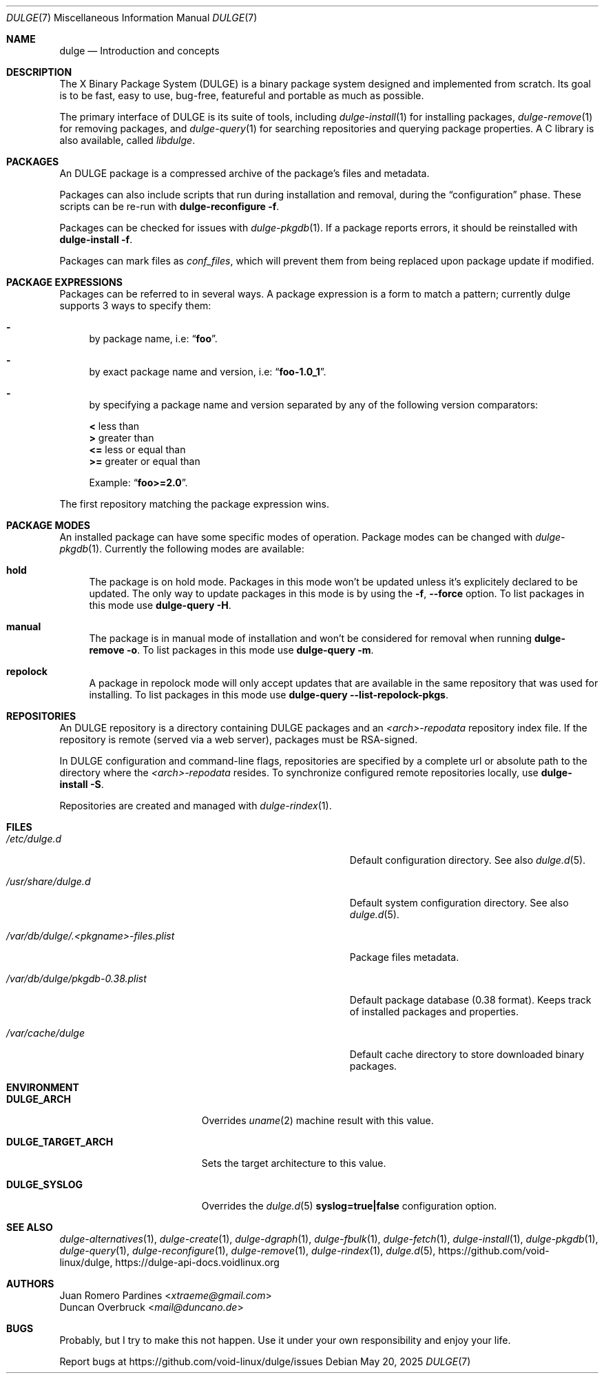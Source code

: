 .Dd May 20, 2025
.Dt DULGE 7
.Os
.Sh NAME
.Nm dulge
.Nd Introduction and concepts
.Sh DESCRIPTION
The X Binary Package System (DULGE) is a binary package system designed and implemented from scratch.
Its goal is to be fast, easy to use, bug-free, featureful and portable as much as possible.

The primary interface of DULGE is its suite of tools, including
.Xr dulge-install 1
for installing packages,
.Xr dulge-remove 1
for removing packages, and
.Xr dulge-query 1
for searching repositories and querying package properties.
A C library is also available, called
.Em libdulge .
.Sh PACKAGES
An DULGE package is a compressed archive of the package's files and metadata.

Packages can also include scripts that run during installation and removal, during the
.Dq configuration
phase.
These scripts can be re-run with
.Nm dulge-reconfigure Fl f .

Packages can be checked for issues with
.Xr dulge-pkgdb 1 .
If a package reports errors, it should be reinstalled with
.Nm dulge-install Fl f .

Packages can mark files as
.Em conf_files ,
which will prevent them from being replaced upon package update if modified.
.Sh PACKAGE EXPRESSIONS
Packages can be referred to in several ways.
A package expression is a form to match a pattern; currently dulge
supports 3 ways to specify them:
.Bl -dash
.It
by package name, i.e:
.Dq Sy foo .
.It
by exact package name and version, i.e:
.Dq Sy foo-1.0_1 .
.It
by specifying a package name and version separated by any of the following version comparators:
.Pp
.Bl -item -compact
.It
.Sy <
less than
.It
.Sy >
greater than
.It
.Sy <=
less or equal than
.It
.Sy >=
greater or equal than
.Pp
Example:
.Dq Sy foo>=2.0 .
.El
.El
.Pp
The first repository matching the package expression wins.
.Sh PACKAGE MODES
An installed package can have some specific modes of operation.
Package modes can be changed with
.Xr dulge-pkgdb 1 .
Currently the following modes are available:
.Bl -tag -width -x
.It Sy hold
The package is on hold mode.
Packages in this mode won't be updated unless
it's explicitely declared to be updated.
The only way to update packages in this mode is by using the
.Fl f , Fl -force
option.
To list packages in this mode use
.Nm dulge-query Fl H .
.It Sy manual
The package is in manual mode of installation and won't be considered for
removal when running
.Nm dulge-remove Fl o .
To list packages in this mode use
.Nm dulge-query Fl m .
.It Sy repolock
A package in repolock mode will only accept updates that are available in the
same repository that was used for installing.
To list packages in this mode use
.Nm dulge-query Fl -list-repolock-pkgs .
.El
.Sh REPOSITORIES
An DULGE repository is a directory containing DULGE packages and an
.Em <arch>-repodata
repository index file.
If the repository is remote (served via a web server), packages must be RSA-signed.

In DULGE configuration and command-line flags, repositories are specified by a complete url or absolute path to the directory where the
.Em <arch>-repodata
resides.
To synchronize configured remote repositories locally, use
.Nm dulge-install Fl S .

Repositories are created and managed with
.Xr dulge-rindex 1 .
.Sh FILES
.Bl -tag -width /var/db/dulge/.<pkgname>-files.plist
.It Ar /etc/dulge.d
Default configuration directory.
See also
.Xr dulge.d 5 .
.It Ar /usr/share/dulge.d
Default system configuration directory.
See also
.Xr dulge.d 5 .
.It Ar /var/db/dulge/.<pkgname>-files.plist
Package files metadata.
.It Ar /var/db/dulge/pkgdb-0.38.plist
Default package database (0.38 format).
Keeps track of installed packages and properties.
.It Ar /var/cache/dulge
Default cache directory to store downloaded binary packages.
.El
.Sh ENVIRONMENT
.Bl -tag -width DULGE_TARGET_ARCH
.It Sy DULGE_ARCH
Overrides
.Xr uname 2
machine result with this value.
.It Sy DULGE_TARGET_ARCH
Sets the target architecture to this value.
.It Sy DULGE_SYSLOG
Overrides the
.Xr dulge.d 5
.Sy syslog=true|false
configuration option.
.El
.Sh SEE ALSO
.Xr dulge-alternatives 1 ,
.Xr dulge-create 1 ,
.Xr dulge-dgraph 1 ,
.Xr dulge-fbulk 1 ,
.Xr dulge-fetch 1 ,
.Xr dulge-install 1 ,
.Xr dulge-pkgdb 1 ,
.Xr dulge-query 1 ,
.Xr dulge-reconfigure 1 ,
.Xr dulge-remove 1 ,
.Xr dulge-rindex 1 ,
.Xr dulge.d 5 ,
.Lk https://github.com/void-linux/dulge ,
.Lk https://dulge-api-docs.voidlinux.org
.Sh AUTHORS
.An Juan Romero Pardines Aq Mt xtraeme@gmail.com
.An Duncan Overbruck Aq Mt mail@duncano.de
.Sh BUGS
Probably, but I try to make this not happen. Use it under your own
responsibility and enjoy your life.
.Pp
Report bugs at
.Lk https://github.com/void-linux/dulge/issues

